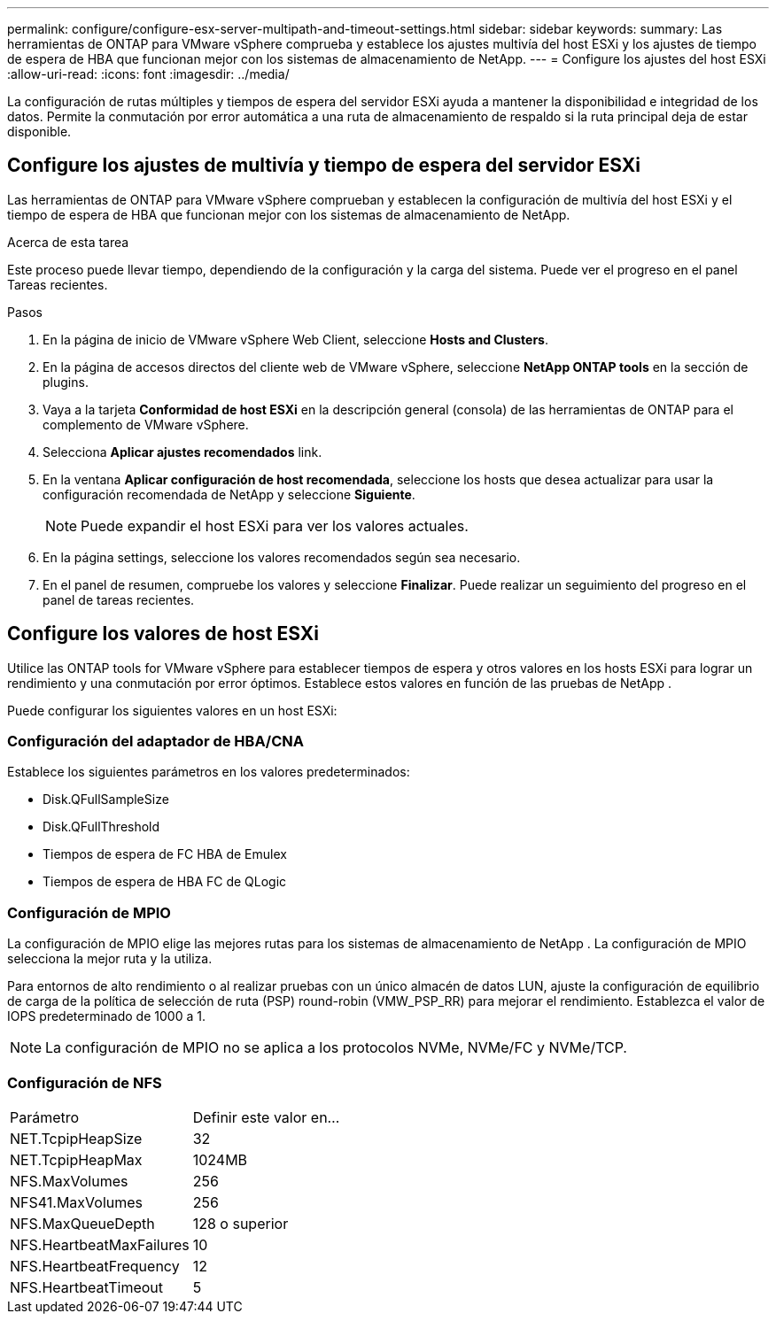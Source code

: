 ---
permalink: configure/configure-esx-server-multipath-and-timeout-settings.html 
sidebar: sidebar 
keywords:  
summary: Las herramientas de ONTAP para VMware vSphere comprueba y establece los ajustes multivía del host ESXi y los ajustes de tiempo de espera de HBA que funcionan mejor con los sistemas de almacenamiento de NetApp. 
---
= Configure los ajustes del host ESXi
:allow-uri-read: 
:icons: font
:imagesdir: ../media/


[role="lead"]
La configuración de rutas múltiples y tiempos de espera del servidor ESXi ayuda a mantener la disponibilidad e integridad de los datos.  Permite la conmutación por error automática a una ruta de almacenamiento de respaldo si la ruta principal deja de estar disponible.



== Configure los ajustes de multivía y tiempo de espera del servidor ESXi

Las herramientas de ONTAP para VMware vSphere comprueban y establecen la configuración de multivía del host ESXi y el tiempo de espera de HBA que funcionan mejor con los sistemas de almacenamiento de NetApp.

.Acerca de esta tarea
Este proceso puede llevar tiempo, dependiendo de la configuración y la carga del sistema.  Puede ver el progreso en el panel Tareas recientes.

.Pasos
. En la página de inicio de VMware vSphere Web Client, seleccione *Hosts and Clusters*.
. En la página de accesos directos del cliente web de VMware vSphere, seleccione *NetApp ONTAP tools* en la sección de plugins.
. Vaya a la tarjeta *Conformidad de host ESXi* en la descripción general (consola) de las herramientas de ONTAP para el complemento de VMware vSphere.
. Selecciona *Aplicar ajustes recomendados* link.
. En la ventana *Aplicar configuración de host recomendada*, seleccione los hosts que desea actualizar para usar la configuración recomendada de NetApp y seleccione *Siguiente*.
+

NOTE: Puede expandir el host ESXi para ver los valores actuales.

. En la página settings, seleccione los valores recomendados según sea necesario.
. En el panel de resumen, compruebe los valores y seleccione *Finalizar*. Puede realizar un seguimiento del progreso en el panel de tareas recientes.




== Configure los valores de host ESXi

Utilice las ONTAP tools for VMware vSphere para establecer tiempos de espera y otros valores en los hosts ESXi para lograr un rendimiento y una conmutación por error óptimos.  Establece estos valores en función de las pruebas de NetApp .

Puede configurar los siguientes valores en un host ESXi:



=== Configuración del adaptador de HBA/CNA

Establece los siguientes parámetros en los valores predeterminados:

* Disk.QFullSampleSize
* Disk.QFullThreshold
* Tiempos de espera de FC HBA de Emulex
* Tiempos de espera de HBA FC de QLogic




=== Configuración de MPIO

La configuración de MPIO elige las mejores rutas para los sistemas de almacenamiento de NetApp .  La configuración de MPIO selecciona la mejor ruta y la utiliza.

Para entornos de alto rendimiento o al realizar pruebas con un único almacén de datos LUN, ajuste la configuración de equilibrio de carga de la política de selección de ruta (PSP) round-robin (VMW_PSP_RR) para mejorar el rendimiento.  Establezca el valor de IOPS predeterminado de 1000 a 1.


NOTE: La configuración de MPIO no se aplica a los protocolos NVMe, NVMe/FC y NVMe/TCP.



=== Configuración de NFS

|===


| Parámetro | Definir este valor en... 


| NET.TcpipHeapSize | 32 


| NET.TcpipHeapMax | 1024MB 


| NFS.MaxVolumes | 256 


| NFS41.MaxVolumes | 256 


| NFS.MaxQueueDepth | 128 o superior 


| NFS.HeartbeatMaxFailures | 10 


| NFS.HeartbeatFrequency | 12 


| NFS.HeartbeatTimeout | 5 
|===